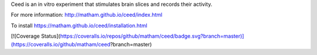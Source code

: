 Ceed is an in vitro experiment that stimulates brain slices and records their activity.

For more information: http://matham.github.io/ceed/index.html

To install https://matham.github.io/ceed/installation.html

.. image:: https://ci.appveyor.com/api/projects/status/m6ombd65wixnd99u/branch/master?svg=true
    :target: https://ci.appveyor.com/project/matham/ceed/branch/master
    :alt: Appveyor status

[![Coverage Status](https://coveralls.io/repos/github/matham/ceed/badge.svg?branch=master)](https://coveralls.io/github/matham/ceed?branch=master)
